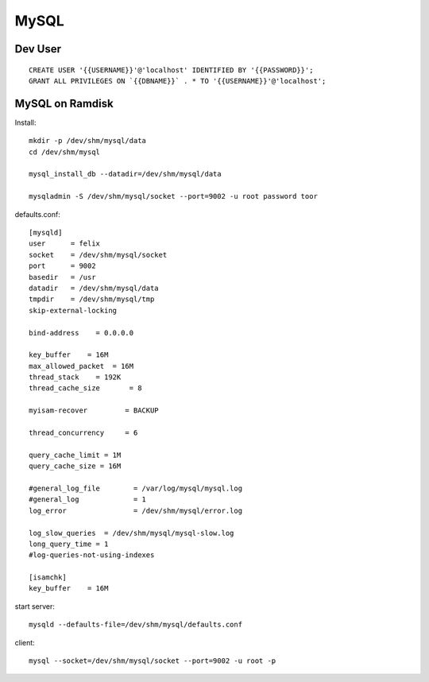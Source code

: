 *****
MySQL
*****

Dev User
========
::

    CREATE USER '{{USERNAME}}'@'localhost' IDENTIFIED BY '{{PASSWORD}}';
    GRANT ALL PRIVILEGES ON `{{DBNAME}}` . * TO '{{USERNAME}}'@'localhost';

MySQL on Ramdisk
================
Install::

    mkdir -p /dev/shm/mysql/data
    cd /dev/shm/mysql

    mysql_install_db --datadir=/dev/shm/mysql/data

    mysqladmin -S /dev/shm/mysql/socket --port=9002 -u root password toor

defaults.conf::

    [mysqld]
    user      = felix
    socket    = /dev/shm/mysql/socket
    port      = 9002
    basedir   = /usr
    datadir   = /dev/shm/mysql/data
    tmpdir    = /dev/shm/mysql/tmp
    skip-external-locking

    bind-address    = 0.0.0.0

    key_buffer    = 16M
    max_allowed_packet  = 16M
    thread_stack    = 192K
    thread_cache_size       = 8

    myisam-recover         = BACKUP

    thread_concurrency     = 6

    query_cache_limit = 1M
    query_cache_size = 16M

    #general_log_file        = /var/log/mysql/mysql.log
    #general_log             = 1
    log_error                = /dev/shm/mysql/error.log

    log_slow_queries  = /dev/shm/mysql/mysql-slow.log
    long_query_time = 1
    #log-queries-not-using-indexes

    [isamchk]
    key_buffer    = 16M

start server::

    mysqld --defaults-file=/dev/shm/mysql/defaults.conf

client::

    mysql --socket=/dev/shm/mysql/socket --port=9002 -u root -p
